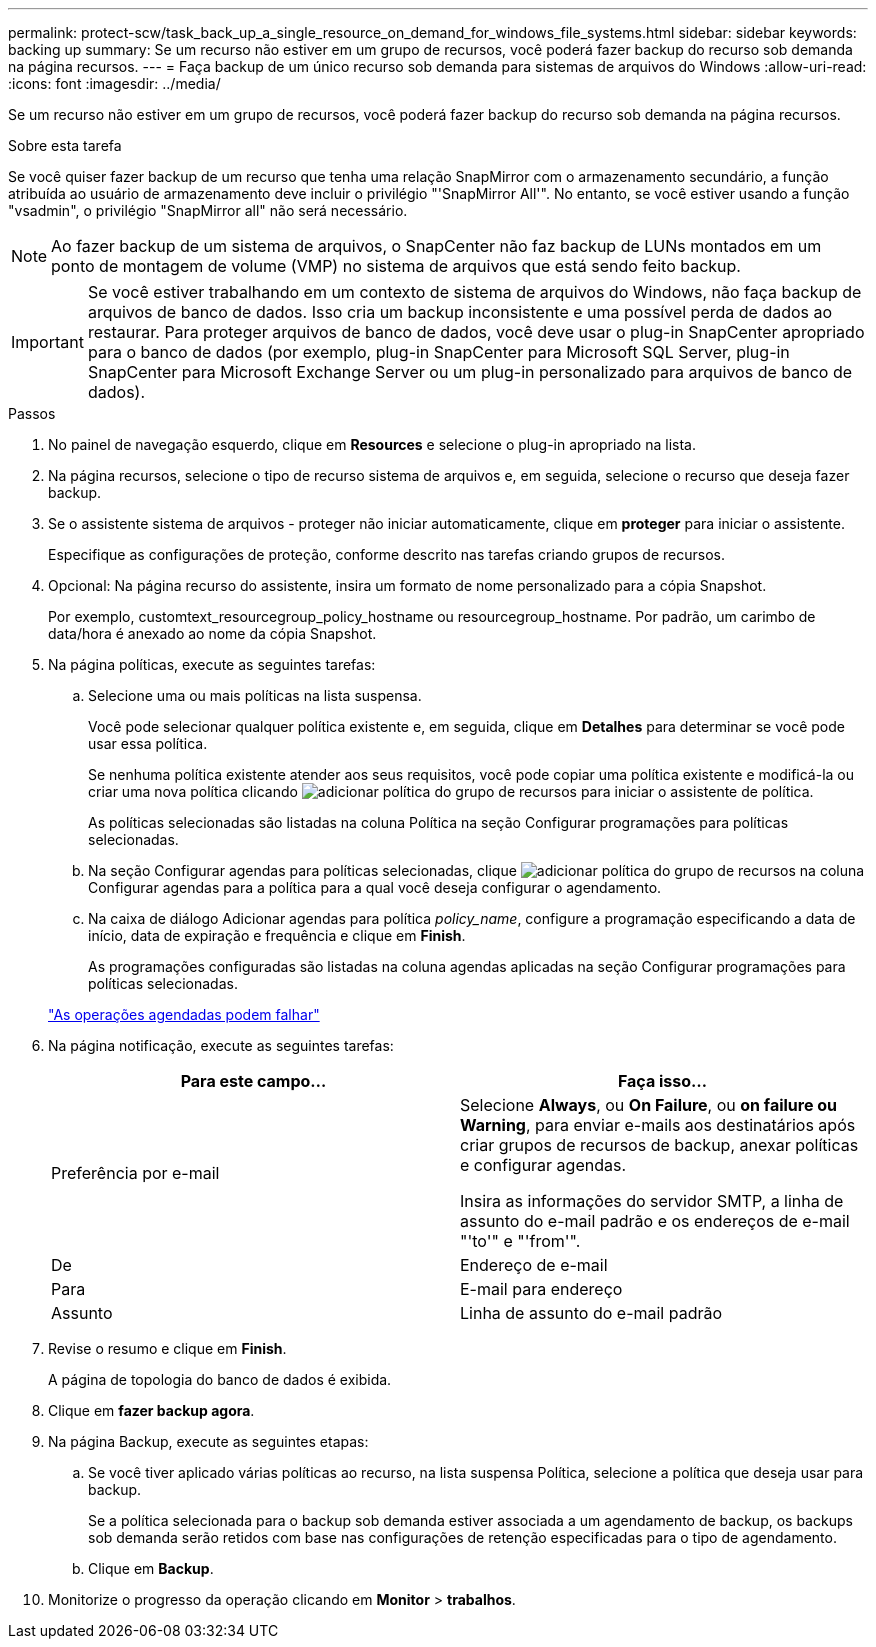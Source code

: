 ---
permalink: protect-scw/task_back_up_a_single_resource_on_demand_for_windows_file_systems.html 
sidebar: sidebar 
keywords: backing up 
summary: Se um recurso não estiver em um grupo de recursos, você poderá fazer backup do recurso sob demanda na página recursos. 
---
= Faça backup de um único recurso sob demanda para sistemas de arquivos do Windows
:allow-uri-read: 
:icons: font
:imagesdir: ../media/


[role="lead"]
Se um recurso não estiver em um grupo de recursos, você poderá fazer backup do recurso sob demanda na página recursos.

.Sobre esta tarefa
Se você quiser fazer backup de um recurso que tenha uma relação SnapMirror com o armazenamento secundário, a função atribuída ao usuário de armazenamento deve incluir o privilégio "'SnapMirror All'". No entanto, se você estiver usando a função "vsadmin", o privilégio "SnapMirror all" não será necessário.


NOTE: Ao fazer backup de um sistema de arquivos, o SnapCenter não faz backup de LUNs montados em um ponto de montagem de volume (VMP) no sistema de arquivos que está sendo feito backup.


IMPORTANT: Se você estiver trabalhando em um contexto de sistema de arquivos do Windows, não faça backup de arquivos de banco de dados. Isso cria um backup inconsistente e uma possível perda de dados ao restaurar. Para proteger arquivos de banco de dados, você deve usar o plug-in SnapCenter apropriado para o banco de dados (por exemplo, plug-in SnapCenter para Microsoft SQL Server, plug-in SnapCenter para Microsoft Exchange Server ou um plug-in personalizado para arquivos de banco de dados).

.Passos
. No painel de navegação esquerdo, clique em *Resources* e selecione o plug-in apropriado na lista.
. Na página recursos, selecione o tipo de recurso sistema de arquivos e, em seguida, selecione o recurso que deseja fazer backup.
. Se o assistente sistema de arquivos - proteger não iniciar automaticamente, clique em *proteger* para iniciar o assistente.
+
Especifique as configurações de proteção, conforme descrito nas tarefas criando grupos de recursos.

. Opcional: Na página recurso do assistente, insira um formato de nome personalizado para a cópia Snapshot.
+
Por exemplo, customtext_resourcegroup_policy_hostname ou resourcegroup_hostname. Por padrão, um carimbo de data/hora é anexado ao nome da cópia Snapshot.

. Na página políticas, execute as seguintes tarefas:
+
.. Selecione uma ou mais políticas na lista suspensa.
+
Você pode selecionar qualquer política existente e, em seguida, clique em *Detalhes* para determinar se você pode usar essa política.

+
Se nenhuma política existente atender aos seus requisitos, você pode copiar uma política existente e modificá-la ou criar uma nova política clicando image:../media/add_policy_from_resourcegroup.gif["adicionar política do grupo de recursos"] para iniciar o assistente de política.

+
As políticas selecionadas são listadas na coluna Política na seção Configurar programações para políticas selecionadas.

.. Na seção Configurar agendas para políticas selecionadas, clique image:../media/add_policy_from_resourcegroup.gif["adicionar política do grupo de recursos"] na coluna Configurar agendas para a política para a qual você deseja configurar o agendamento.
.. Na caixa de diálogo Adicionar agendas para política _policy_name_, configure a programação especificando a data de início, data de expiração e frequência e clique em *Finish*.
+
As programações configuradas são listadas na coluna agendas aplicadas na seção Configurar programações para políticas selecionadas.

+
https://kb.netapp.com/Advice_and_Troubleshooting/Data_Protection_and_Security/SnapCenter/Scheduled_data_protection_operations_fail_if_the_number_of_operations_running_reaches_maximum_limit["As operações agendadas podem falhar"]



. Na página notificação, execute as seguintes tarefas:
+
|===
| Para este campo... | Faça isso... 


 a| 
Preferência por e-mail
 a| 
Selecione *Always*, ou *On Failure*, ou *on failure ou Warning*, para enviar e-mails aos destinatários após criar grupos de recursos de backup, anexar políticas e configurar agendas.

Insira as informações do servidor SMTP, a linha de assunto do e-mail padrão e os endereços de e-mail "'to'" e "'from'".



 a| 
De
 a| 
Endereço de e-mail



 a| 
Para
 a| 
E-mail para endereço



 a| 
Assunto
 a| 
Linha de assunto do e-mail padrão

|===
. Revise o resumo e clique em *Finish*.
+
A página de topologia do banco de dados é exibida.

. Clique em *fazer backup agora*.
. Na página Backup, execute as seguintes etapas:
+
.. Se você tiver aplicado várias políticas ao recurso, na lista suspensa Política, selecione a política que deseja usar para backup.
+
Se a política selecionada para o backup sob demanda estiver associada a um agendamento de backup, os backups sob demanda serão retidos com base nas configurações de retenção especificadas para o tipo de agendamento.

.. Clique em *Backup*.


. Monitorize o progresso da operação clicando em *Monitor* > *trabalhos*.

